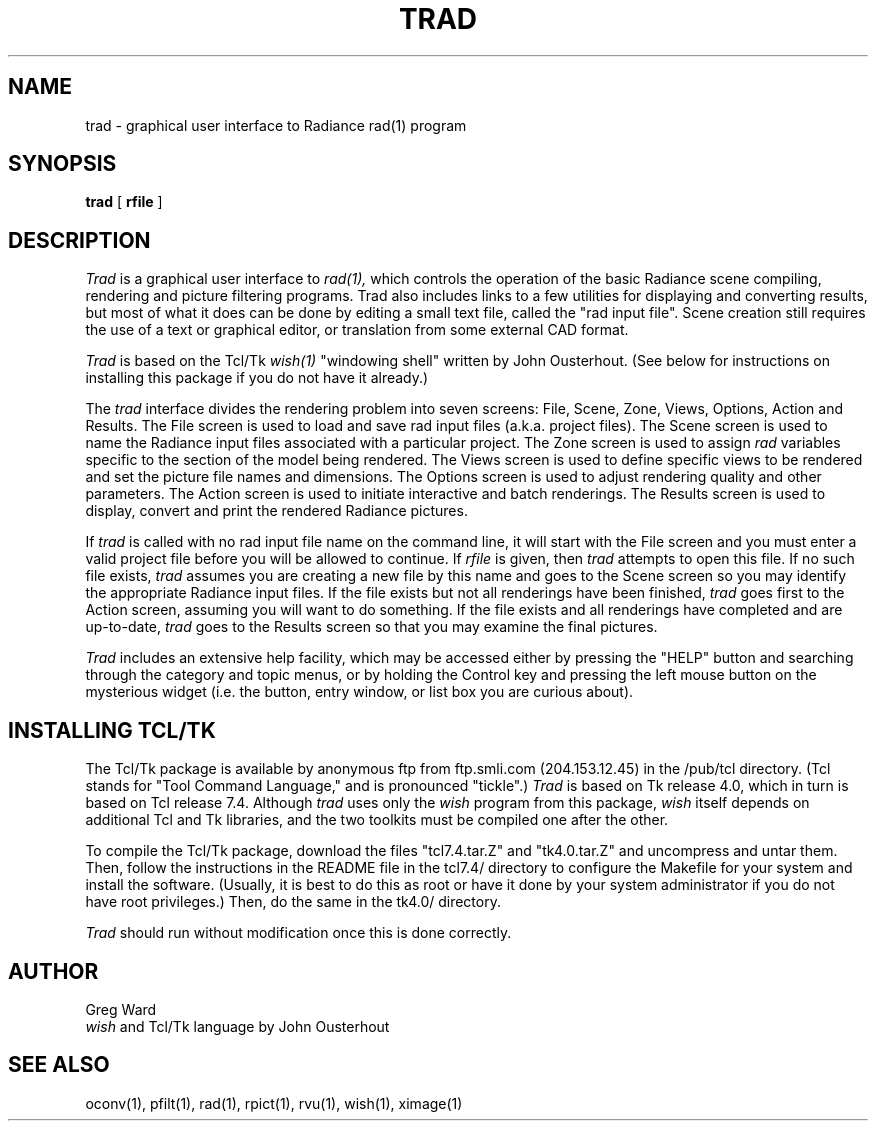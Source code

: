 .\" RCSid "$Id: trad.1,v 1.3 2004/01/01 19:31:45 greg Exp $"
.TH TRAD 1 1/24/96 RADIANCE
.SH NAME
trad - graphical user interface to Radiance rad(1) program
.SH SYNOPSIS
.B trad
[
.B rfile
]
.SH DESCRIPTION
.I Trad
is a graphical user interface to
.I rad(1),
which controls the operation of the basic Radiance scene compiling,
rendering and picture filtering programs.
Trad also includes links to a few utilities for displaying and
converting results, but most of what it does can be done by editing
a small text file, called the "rad input file".
Scene creation still requires the use of a text or graphical editor,
or translation from some external CAD format.
.PP
.I Trad
is based on the Tcl/Tk
.I wish(1)
"windowing shell" written by John Ousterhout.
(See below for instructions on installing this package if you do not
have it already.)\0
.PP
The
.I trad
interface divides the rendering problem into seven screens:
File, Scene, Zone, Views, Options, Action and Results.
The File screen is used to load and save rad input files
(a.k.a. project files).
The Scene screen is used to name the Radiance input files associated
with a particular project.
The Zone screen is used to assign
.I rad
variables specific to the section of the model being rendered.
The Views screen is used to define specific views to be rendered and
set the picture file names and dimensions.
The Options screen is used to adjust rendering quality and other
parameters.
The Action screen is used to initiate interactive and batch
renderings.
The Results screen is used to display, convert and print the
rendered Radiance pictures.
.PP
If
.I trad
is called with no rad input file name on the command line, it will
start with the File screen and you must enter a valid project file
before you will be allowed to continue.
If
.I rfile
is given, then
.I trad
attempts to open this file.
If no such file exists,
.I trad
assumes you are creating a new file by this name and goes to the
Scene screen so you may identify the appropriate Radiance input files.
If the file exists but not all renderings have been finished,
.I trad
goes first to the Action screen, assuming you will want to do
something.
If the file exists and all renderings have completed and are
up-to-date,
.I trad
goes to the Results screen so that you may examine the final
pictures.
.PP
.I Trad
includes an extensive help facility, which may be accessed either by
pressing the "HELP" button and searching through the category and
topic menus, or by holding the Control key and
pressing the left mouse button on the mysterious
widget (i.e. the button, entry window, or list box you are curious
about).
.SH "INSTALLING TCL/TK"
The Tcl/Tk package is available by anonymous ftp from
ftp.smli.com (204.153.12.45) in the /pub/tcl directory.
(Tcl stands for "Tool Command Language," and is pronounced
"tickle".)
.I Trad
is based on Tk release 4.0, which in turn is based on Tcl release 7.4.
Although
.I trad
uses only the
.I wish
program from this package,
.I wish
itself depends on
additional Tcl and Tk libraries, and the two toolkits must be
compiled one after the other.
.PP
To compile the Tcl/Tk package, download the files "tcl7.4.tar.Z" and
"tk4.0.tar.Z" and uncompress and untar them.
Then, follow the instructions in the README file in the tcl7.4/
directory to configure the Makefile for your system and install the
software.
(Usually, it is best to do this as root or have it done by your
system administrator if you do not have root privileges.)\0
Then, do the same in the tk4.0/ directory.
.PP
.I Trad
should run without modification once this is done correctly.
.SH AUTHOR
Greg Ward
.br
.I wish
and Tcl/Tk language by John Ousterhout
.SH "SEE ALSO"
oconv(1), pfilt(1), rad(1), rpict(1), rvu(1), wish(1), ximage(1)
